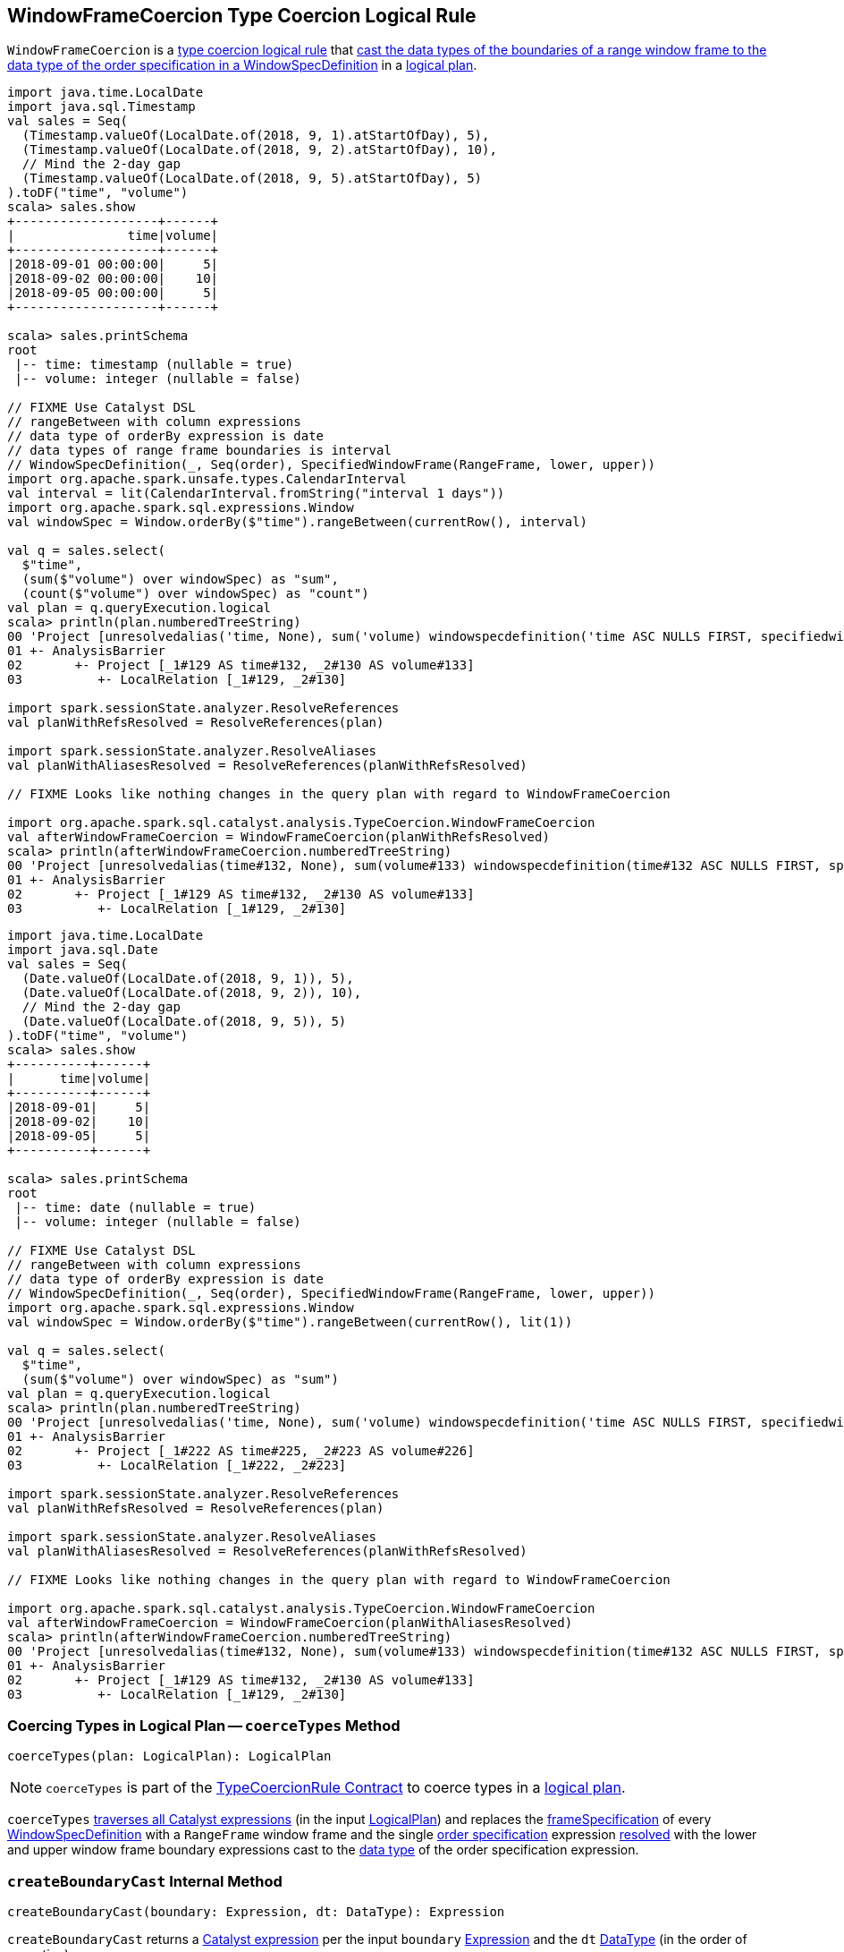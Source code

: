 == [[WindowFrameCoercion]] WindowFrameCoercion Type Coercion Logical Rule

`WindowFrameCoercion` is a <<spark-sql-TypeCoercionRule.adoc#, type coercion logical rule>> that <<coerceTypes, cast the data types of the boundaries of a range window frame to the data type of the order specification in a WindowSpecDefinition>> in a <<spark-sql-LogicalPlan.adoc#, logical plan>>.

[source, scala]
----
import java.time.LocalDate
import java.sql.Timestamp
val sales = Seq(
  (Timestamp.valueOf(LocalDate.of(2018, 9, 1).atStartOfDay), 5),
  (Timestamp.valueOf(LocalDate.of(2018, 9, 2).atStartOfDay), 10),
  // Mind the 2-day gap
  (Timestamp.valueOf(LocalDate.of(2018, 9, 5).atStartOfDay), 5)
).toDF("time", "volume")
scala> sales.show
+-------------------+------+
|               time|volume|
+-------------------+------+
|2018-09-01 00:00:00|     5|
|2018-09-02 00:00:00|    10|
|2018-09-05 00:00:00|     5|
+-------------------+------+

scala> sales.printSchema
root
 |-- time: timestamp (nullable = true)
 |-- volume: integer (nullable = false)

// FIXME Use Catalyst DSL
// rangeBetween with column expressions
// data type of orderBy expression is date
// data types of range frame boundaries is interval
// WindowSpecDefinition(_, Seq(order), SpecifiedWindowFrame(RangeFrame, lower, upper))
import org.apache.spark.unsafe.types.CalendarInterval
val interval = lit(CalendarInterval.fromString("interval 1 days"))
import org.apache.spark.sql.expressions.Window
val windowSpec = Window.orderBy($"time").rangeBetween(currentRow(), interval)

val q = sales.select(
  $"time",
  (sum($"volume") over windowSpec) as "sum",
  (count($"volume") over windowSpec) as "count")
val plan = q.queryExecution.logical
scala> println(plan.numberedTreeString)
00 'Project [unresolvedalias('time, None), sum('volume) windowspecdefinition('time ASC NULLS FIRST, specifiedwindowframe(RangeFrame, currentrow$(), interval 1 days)) AS sum#156, count('volume) windowspecdefinition('time ASC NULLS FIRST, specifiedwindowframe(RangeFrame, currentrow$(), interval 1 days)) AS count#158]
01 +- AnalysisBarrier
02       +- Project [_1#129 AS time#132, _2#130 AS volume#133]
03          +- LocalRelation [_1#129, _2#130]

import spark.sessionState.analyzer.ResolveReferences
val planWithRefsResolved = ResolveReferences(plan)

import spark.sessionState.analyzer.ResolveAliases
val planWithAliasesResolved = ResolveReferences(planWithRefsResolved)

// FIXME Looks like nothing changes in the query plan with regard to WindowFrameCoercion

import org.apache.spark.sql.catalyst.analysis.TypeCoercion.WindowFrameCoercion
val afterWindowFrameCoercion = WindowFrameCoercion(planWithRefsResolved)
scala> println(afterWindowFrameCoercion.numberedTreeString)
00 'Project [unresolvedalias(time#132, None), sum(volume#133) windowspecdefinition(time#132 ASC NULLS FIRST, specifiedwindowframe(RangeFrame, currentrow$(), interval 1 days)) AS sum#156L, count(volume#133) windowspecdefinition(time#132 ASC NULLS FIRST, specifiedwindowframe(RangeFrame, currentrow$(), interval 1 days)) AS count#158L]
01 +- AnalysisBarrier
02       +- Project [_1#129 AS time#132, _2#130 AS volume#133]
03          +- LocalRelation [_1#129, _2#130]
----

[source, scala]
----
import java.time.LocalDate
import java.sql.Date
val sales = Seq(
  (Date.valueOf(LocalDate.of(2018, 9, 1)), 5),
  (Date.valueOf(LocalDate.of(2018, 9, 2)), 10),
  // Mind the 2-day gap
  (Date.valueOf(LocalDate.of(2018, 9, 5)), 5)
).toDF("time", "volume")
scala> sales.show
+----------+------+
|      time|volume|
+----------+------+
|2018-09-01|     5|
|2018-09-02|    10|
|2018-09-05|     5|
+----------+------+

scala> sales.printSchema
root
 |-- time: date (nullable = true)
 |-- volume: integer (nullable = false)

// FIXME Use Catalyst DSL
// rangeBetween with column expressions
// data type of orderBy expression is date
// WindowSpecDefinition(_, Seq(order), SpecifiedWindowFrame(RangeFrame, lower, upper))
import org.apache.spark.sql.expressions.Window
val windowSpec = Window.orderBy($"time").rangeBetween(currentRow(), lit(1))

val q = sales.select(
  $"time",
  (sum($"volume") over windowSpec) as "sum")
val plan = q.queryExecution.logical
scala> println(plan.numberedTreeString)
00 'Project [unresolvedalias('time, None), sum('volume) windowspecdefinition('time ASC NULLS FIRST, specifiedwindowframe(RangeFrame, currentrow$(), 1)) AS sum#238]
01 +- AnalysisBarrier
02       +- Project [_1#222 AS time#225, _2#223 AS volume#226]
03          +- LocalRelation [_1#222, _2#223]

import spark.sessionState.analyzer.ResolveReferences
val planWithRefsResolved = ResolveReferences(plan)

import spark.sessionState.analyzer.ResolveAliases
val planWithAliasesResolved = ResolveReferences(planWithRefsResolved)

// FIXME Looks like nothing changes in the query plan with regard to WindowFrameCoercion

import org.apache.spark.sql.catalyst.analysis.TypeCoercion.WindowFrameCoercion
val afterWindowFrameCoercion = WindowFrameCoercion(planWithAliasesResolved)
scala> println(afterWindowFrameCoercion.numberedTreeString)
00 'Project [unresolvedalias(time#132, None), sum(volume#133) windowspecdefinition(time#132 ASC NULLS FIRST, specifiedwindowframe(RangeFrame, currentrow$(), interval 1 days)) AS sum#156L, count(volume#133) windowspecdefinition(time#132 ASC NULLS FIRST, specifiedwindowframe(RangeFrame, currentrow$(), interval 1 days)) AS count#158L]
01 +- AnalysisBarrier
02       +- Project [_1#129 AS time#132, _2#130 AS volume#133]
03          +- LocalRelation [_1#129, _2#130]
----

=== [[coerceTypes]] Coercing Types in Logical Plan -- `coerceTypes` Method

[source, scala]
----
coerceTypes(plan: LogicalPlan): LogicalPlan
----

NOTE: `coerceTypes` is part of the <<spark-sql-TypeCoercionRule.adoc#coerceTypes, TypeCoercionRule Contract>> to coerce types in a <<spark-sql-LogicalPlan.adoc#, logical plan>>.

`coerceTypes` <<spark-sql-catalyst-QueryPlan.adoc#transformAllExpressions, traverses all Catalyst expressions>> (in the input <<spark-sql-LogicalPlan.adoc#, LogicalPlan>>) and replaces the <<spark-sql-Expression-WindowSpecDefinition.adoc#frameSpecification, frameSpecification>> of every <<spark-sql-Expression-WindowSpecDefinition.adoc#, WindowSpecDefinition>> with a `RangeFrame` window frame and the single <<spark-sql-Expression-WindowSpecDefinition.adoc#orderSpec, order specification>> expression <<spark-sql-Expression.adoc#resolved, resolved>> with the lower and upper window frame boundary expressions cast to the <<spark-sql-Expression.adoc#dataType, data type>> of the order specification expression.

=== [[createBoundaryCast]] `createBoundaryCast` Internal Method

[source, scala]
----
createBoundaryCast(boundary: Expression, dt: DataType): Expression
----

`createBoundaryCast` returns a <<spark-sql-Expression.adoc#, Catalyst expression>> per the input `boundary` <<spark-sql-Expression.adoc#, Expression>> and the `dt` <<spark-sql-DataType.adoc#, DataType>> (in the order of execution):

* The input `boundary` expression if it is a `SpecialFrameBoundary`

* The input `boundary` expression if the `dt` data type is <<spark-sql-DataType.adoc#DateType, DateType>> or <<spark-sql-DataType.adoc#TimestampType, TimestampType>>

* `Cast` unary operator with the input `boundary` expression and the `dt` data type if the <<spark-sql-Expression.adoc#dataType, result type>> of the `boundary` expression is not the `dt` data type, but the result type can be cast to the `dt` data type

* The input `boundary` expression

NOTE: `createBoundaryCast` is used exclusively when `WindowFrameCoercion` type coercion logical rule is requested to <<coerceTypes, coerceTypes>>.
